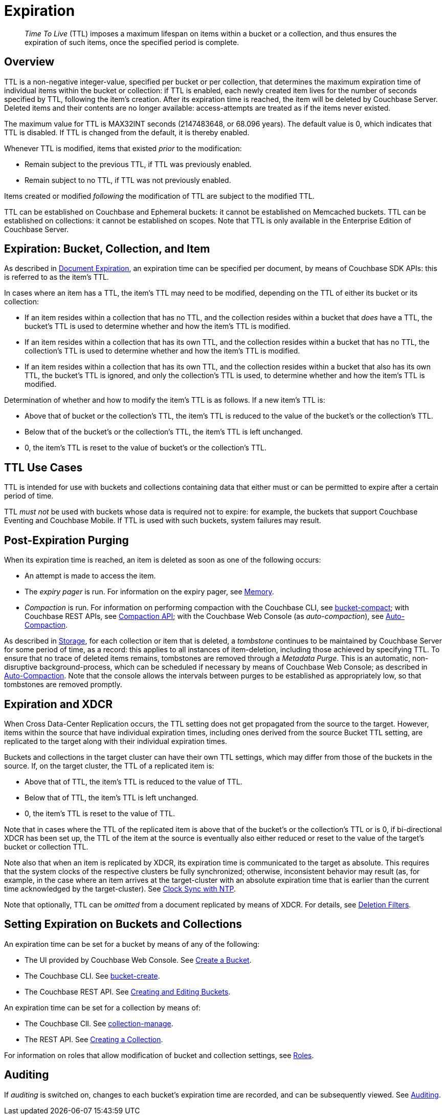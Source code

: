 = Expiration
:page-aliases: understanding-couchbase:buckets-memory-and-storage/expiration

[abstract]
_Time To Live_ (TTL) imposes a maximum lifespan on items within a bucket or a collection, and thus ensures the expiration of such items, once the specified period is complete.

[#bucket-data-expiration-overview]
== Overview

TTL is a non-negative integer-value, specified per bucket or per collection, that determines the maximum expiration time of individual items within the bucket or collection: if TTL is enabled, each newly created item lives for the number of seconds specified by TTL, following the item's creation.
After its expiration time is reached, the item will be deleted by Couchbase Server.
Deleted items and their contents are no longer available: access-attempts are treated as if the items never existed.

The maximum value for TTL is MAX32INT seconds (2147483648, or 68.096 years).
The default value is 0, which indicates that TTL is disabled.
If TTL is changed from the default, it is thereby enabled.

Whenever TTL is modified, items that existed _prior_ to the modification:

* Remain subject to the previous TTL, if TTL was previously enabled.
* Remain subject to no TTL, if TTL was not previously enabled.

Items created or modified _following_ the modification of TTL are subject to the modified TTL.

TTL can be established on Couchbase and Ephemeral buckets: it cannot be established on Memcached buckets.
TTL can be established on collections: it cannot be established on scopes.
Note that TTL is only available in the Enterprise Edition of Couchbase Server.

[#expiration-bucket-versus-item]
== Expiration: Bucket, Collection, and Item

As described in xref:java-sdk:howtos:kv-operations.adoc#document-expiration[Document Expiration], an expiration time can be specified per document, by means of Couchbase SDK APIs: this is referred to as the item’s TTL.

In cases where an item has a TTL, the item's TTL may need to be modified, depending on the TTL of either its bucket or its collection:

* If an item resides within a collection that has no TTL, and the collection resides within a bucket that _does_ have a TTL, the bucket's TTL is used to determine whether and how the item's TTL is modified.

* If an item resides within a collection that has its own TTL, and the collection resides within a bucket that has no TTL, the collection's TTL is used to determine whether and how the item's TTL is modified.

* If an item resides within a collection that has its own TTL, and the collection resides within a bucket that also has its own TTL, the bucket's TTL is ignored, and only the collection's TTL is used, to determine whether and how the item's TTL is modified.

Determination of whether and how to modify the item's TTL is as follows.
If a new item’s TTL is:

* Above that of bucket or the collection's TTL, the item's TTL is reduced to the value of the bucket's or the collection's TTL.
* Below that of the bucket's or the collection's TTL, the item's TTL is left unchanged.
* 0, the item's TTL is reset to the value of bucket's or the collection's TTL.

[#bucket_ttl_use_cases]
== TTL Use Cases

TTL is intended for use with buckets and collections containing data that either must or can be permitted to expire after a certain period of time.

TTL _must not_ be used with buckets whose data is required not to expire: for example, the buckets that support Couchbase Eventing and Couchbase Mobile.
If TTL is used with such buckets, system failures may result.

[#post-expiration-purging]
== Post-Expiration Purging

When its expiration time is reached, an item is deleted as soon as one of the following occurs:

* An attempt is made to access the item.
* The _expiry pager_ is run.
For information on the expiry pager, see xref:buckets-memory-and-storage/memory.adoc[Memory].
* _Compaction_ is run.
For information on performing compaction with the Couchbase CLI, see xref:cli:cbcli/couchbase-cli-bucket-compact.adoc[bucket-compact]; with Couchbase REST APIs, see xref:rest-api:compaction-rest-api.adoc[Compaction API]; with the Couchbase Web Console (as _auto-compaction_), see
xref:manage:manage-settings/configure-compact-settings.adoc[Auto-Compaction].

As described in xref:buckets-memory-and-storage/storage.adoc[Storage], for each collection or item that is deleted, a _tombstone_ continues to be maintained by Couchbase Server for some period of time, as a record: this applies to all instances of item-deletion, including those achieved by specifying TTL.
To ensure that no trace of deleted items remains, tombstones are removed through a _Metadata Purge_.
This is an automatic, non-disruptive background-process, which can be scheduled if necessary by means of Couchbase Web Console; as described in
xref:manage:manage-settings/configure-compact-settings.adoc[Auto-Compaction].
Note that the console allows the intervals between purges to be established as appropriately low, so that tombstones are removed promptly.

[#bucket-expiration-and-xdcr]
== Expiration and XDCR

When Cross Data-Center Replication occurs, the TTL setting does not get propagated from the source to the target.
However, items within the source that have individual expiration times, including ones derived from the source Bucket TTL setting, are replicated to the target along with their individual expiration times.

Buckets and collections in the target cluster can have their own TTL settings, which may differ from those of the buckets in the source.
If, on the target cluster, the TTL of a replicated item is:

* Above that of TTL, the item's TTL is reduced to the value of TTL.
* Below that of TTL, the item's TTL is left unchanged.
* 0, the item's TTL is reset to the value of TTL.

Note that in cases where the TTL of the replicated item is above that of the bucket's or the collection's TTL or is 0, if bi-directional XDCR has been set up, the TTL of the item at the source is eventually also either reduced or reset to the value of the target's bucket or collection TTL.

Note also that when an item is replicated by XDCR, its expiration time is communicated to the target as absolute.
This requires that the system clocks of the respective clusters be fully synchronized; otherwise, inconsistent behavior may result (as, for example, in the case where an item arrives at the target-cluster with an absolute expiration time that is earlier than the current time acknowledged by the target-cluster).
See xref:install:synchronize-clocks-using-ntp.adoc[Clock Sync with NTP].

Note that optionally, TTL can be _omitted_ from a document replicated by means of XDCR.
For details, see xref:manage:manage-xdcr/filter-xdcr-replication.adoc#deletion-filters[Deletion Filters].

[#setting-bucket-data-expiration]
== Setting Expiration on Buckets and Collections

An expiration time can be set for a bucket by means of any of the following:

* The UI provided by Couchbase Web Console.
See xref:manage:manage-buckets/create-bucket.adoc[Create a Bucket].
* The Couchbase CLI.
See xref:cli:cbcli/couchbase-cli-bucket-create.adoc[bucket-create].
* The Couchbase REST API.
See xref:rest-api:rest-bucket-create.adoc[Creating and Editing Buckets].

An expiration time can be set for a collection by means of:

* The Couchbase ClI.
See xref:cli:cbcli/couchbase-cli-collection-manage.adoc[collection-manage].

* The REST API.
See xref:rest-api:creating-a-collection.adoc[Creating a Collection].

For information on roles that allow modification of bucket and collection settings, see
xref:learn:security/roles.adoc[Roles].

[#auditing]
== Auditing

If _auditing_ is switched on, changes to each bucket's expiration time are recorded, and can be subsequently viewed.
See xref:learn:security/auditing.adoc[Auditing].
